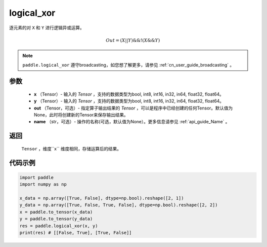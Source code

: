 .. _cn_api_fluid_layers_logical_xor:

logical_xor
-------------------------------

.. py:function:: paddle.logical_xor(x, y, out=None, name=None)

逐元素的对 ``X`` 和 ``Y`` 进行逻辑异或运算。

.. math::
        Out = (X || Y) \&\& !(X \&\& Y)

.. note::
    ``paddle.logical_xor`` 遵守broadcasting，如您想了解更多，请参见 :ref:`cn_user_guide_broadcasting` 。

参数
::::::::::::

        - **x** （Tensor）- 输入的 `Tensor` ，支持的数据类型为bool, int8, int16, in32, in64, float32, float64。
        - **y** （Tensor）- 输入的 `Tensor` ，支持的数据类型为bool, int8, int16, in32, in64, float32, float64。
        - **out** （Tensor，可选）- 指定算子输出结果的 `Tensor` ，可以是程序中已经创建的任何Tensor。默认值为None，此时将创建新的Tensor来保存输出结果。
        - **name** （str，可选）- 操作的名称(可选，默认值为None）。更多信息请参见 :ref:`api_guide_Name` 。

返回
::::::::::::
 ``Tensor`` ，维度``x`` 维度相同，存储运算后的结果。

代码示例
::::::::::::

.. code-block:: python

      import paddle
      import numpy as np

      x_data = np.array([True, False], dtype=np.bool).reshape([2, 1])
      y_data = np.array([True, False, True, False], dtype=np.bool).reshape([2, 2])
      x = paddle.to_tensor(x_data)
      y = paddle.to_tensor(y_data)
      res = paddle.logical_xor(x, y)
      print(res) # [[False, True], [True, False]]
